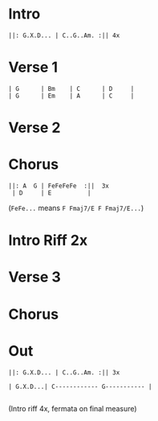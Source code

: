 #+OPTIONS: toc:nil \n:nil

#+LaTeX_CLASS: LeadMemo
#+LATEX_HEADER: \usepackage{graphicx}
#+LATEX_HEADER: \usepackage{enumerate}
#+LATEX_HEADER: \usepackage{units}
#+LATEX_HEADER: \usepackage[section]{placeins}
#+LATEX_HEADER: \usepackage{hyperref}
#+LATEX_HEADER: \usepackage[cm]{fullpage}
#+LATEX_HEADER: \songtitle{ Ziggy Stardust  }
#+LATEX_HEADER: \composer{ David Bowie }
#+LATEX_HEADER: \songdate{ 1972  }
#+LATEX_HEADER: \tonickey{ G  }
#+LATEX_HEADER: \tempo{ Medium Rock   }
#+LATEX_HEADER: \timesignature{ 4/4 } 



* Intro

\Large
#+begin_example
||: G.X.D... | C..G..Am. :|| 4x 
#+end_example

* Verse 1
\Large
#+begin_example
| G      | Bm    | C      | D     |
| G      | Em    | A      | C     |
#+end_example

* Verse 2

* Chorus
\Large
#+begin_example
||: A  G | FeFeFeFe  :||  3x
 | D     | E          |
#+end_example

(~FeFe...~ means ~F Fmaj7/E F Fmaj7/E...~)

* Intro Riff 2x

* Verse 3

* Chorus

* Out 
\Large
#+begin_example
||: G.X.D... | C..G..Am. :|| 3x 

| G.X.D...| C------------ G----------- |

#+end_example
(Intro riff 4x, fermata on final measure)


* Scripts :noexport:

** lilyheader -- insert the lilypond header information
#+name: lilyheader()
#+begin_src org
  \version "2.16.2"
  \include "english.ly"
  \paper{
  indent=0\mm
  line-width=170\mm
  oddFooterMarkup=##f
  ohhHeaderMarkup=##f
  bookTitleMarkup=##f
  scoreTitleMakrup=##f
  raggedRight=##t
  }
  
#+end_src

** define_makevoicing  -- helper function to allow writing out custom cord voices
#+name: define_makevoicing()
#+begin_src org
makevoicing = #(define-scheme-function (parser location m) (ly:music?)
                    (define-music-function (parser location d) (ly:duration?)
                      (map-some-music
                        (lambda (m)
                          (and (ly:duration? (ly:music-property m 'duration))
                               (begin
                                  (set! (ly:music-property m 'duration) d)
                                  m)))
                        (ly:music-deep-copy m))))
 #+end_src

* Examples :noexport:

** Rhythm 
#+LATEX: \linebreak
#+ATTR_LaTeX: width=17cm 
#+begin_src lilypond :file erhythm.png :noweb yes :exports results
    <<lilyheader>>
    <<define_makevoicing>> 
    opene = \makevoicing < e b e' gs' b' e'' > 
    opend = \makevoicing < d' a' d'' fs'' >
  
    eChords={ e4 e4 d4 d8 d8  | e8 e8 e8 d8 r8 d8 d8 d8 }

    \new Score<<
      \new ChordNames{
        \set noChordSymbol = ##f 
        \set chordChanges = ##t 
        \chordmode { \eChords }
      }
      \new Staff{
        \new Voice \with {
          \consists "Pitch_squash_engraver"
        } {
          \key e \major
          \improvisationOn  
           \eChords
        }
      } % end staff
    >> % end score
#+end_src

- ~A~ Chord sections involve same pattern between ~A~ and ~G~ chords.
- Turnaround bars are ~-&2&3---|-&2&3---~ and then back to the ~E~ rhythm



** Riff
- Standard, tremelo/vibrato?, surfy reverb
- Riff goes something like this:
#+LATEX: \linebreak
#+ATTR_LaTeX: width=17cm 
#+begin_src lilypond :file eriff.png :noweb yes :exports results
  <<lilyheader>>
    
  
  \new Score<<
    \new ChordNames {
      \chordmode{
        e1 e1 e1 e1 | \break
        a1 a1 a1 a1 |
      }
    }
    \new Staff{
        \key e \major
        r1 | r2 r8 b8 d'8 ds'8 | e'4 e'4 d'4 d'8 d'8 | e'8 e'8 e'8 b4 b8 b8 b8  | \break
        r1 | r2 r8 e8 g8 gs8 | a4 a4 g4 e8 g8 | a8 a8 a8 e8 ~ e2 |
    } % end staff
  >> % end score
#+end_src

#+RESULTS:
[[file:eriff.png]]

- Two bar loop version
#+LATEX: \linebreak
#+ATTR_LaTeX: width=17cm 
#+begin_src lilypond :file eloop.png :noweb yes :exports results
  <<lilyheader>>
  \new Score<<
    \new ChordNames {
      \chordmode{
        s1 e1 e1 | \break
      }
    }
    \new Staff{
        \key e \major
        s2 s8 b8 d'8 ds'8 \repeat volta 2 {  e'4 e'4 d'4 d'8 d'8 | e'8 e'8 e'8 b4 b8 d'8 ds'8   | } \break
    } % end staff
  >> % end score
#+end_src

#+RESULTS:
[[file:eloop.png]]


** Solo

#+LATEX: \linebreak
#+ATTR_LaTeX: width=17cm 
#+begin_src lilypond :file solo.png :noweb yes :exports results
  <<lilyheader>>
  \new Score<<
    \new ChordNames {
      \chordmode{
        e1 e1 e1 e1 | \break
        a1 a1 a1 a1 | \break
        e1 e1 e1 e1 | \break
        b1 a1 e1 e1 | \break
      }
    }
    \new Staff{
        \key e \major
         \relative c' { e4 g4 a4 bf4 ~ | bf8 bf4. bf8 a8 g8 e8   |   s1 |  s1 |}
         s1 s1 s1 s1 |
         \relative c'' {s1 s1 s1 r2 r8 d8 b8 a8 |
         b8 a8 g8 e8 ~ e8 a8 g8 e8  |  g8 e8 d8 b8~b8  b8 d8 ds8 | e4 e4 e4 e4  | e8 e8 r8 e8 r8 e8 e8 e8 }
    } % end staff
  >> % end score
#+end_src

#+RESULTS:
[[file:solo.png]]


